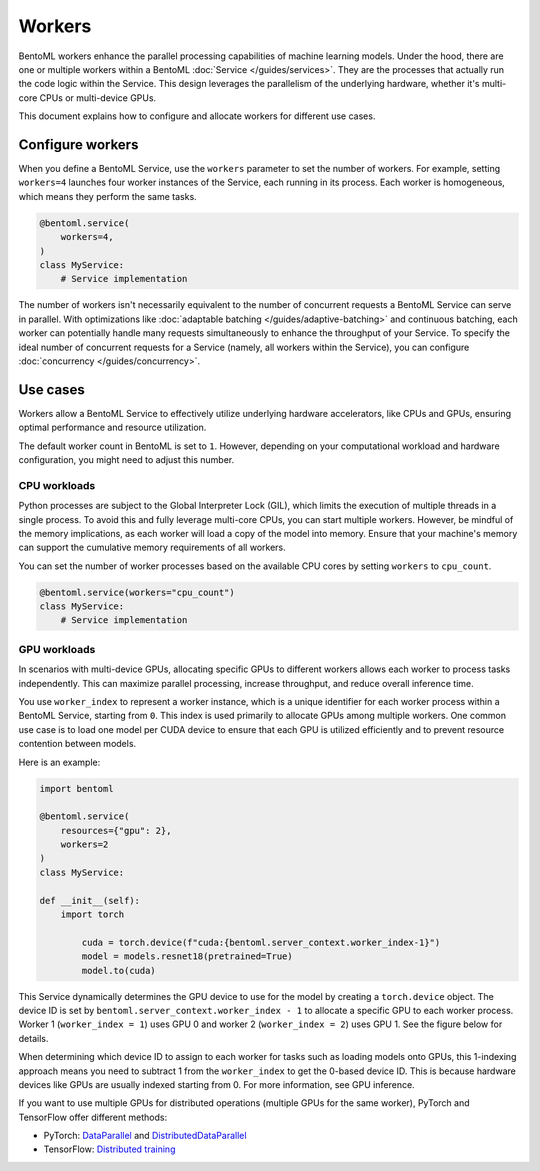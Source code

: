 =======
Workers
=======

BentoML workers enhance the parallel processing capabilities of machine learning models. Under the hood, there are one or multiple workers within a BentoML :doc:`Service </guides/services>`. They are the processes that actually run the code logic within the Service. This design leverages the parallelism of the underlying hardware, whether it's multi-core CPUs or multi-device GPUs.

This document explains how to configure and allocate workers for different use cases.

Configure workers
-----------------

When you define a BentoML Service, use the ``workers`` parameter to set the number of workers. For example, setting ``workers=4`` launches four worker instances of the Service, each running in its process. Each worker is homogeneous, which means they perform the same tasks.

.. code-block:: python

    @bentoml.service(
        workers=4,
    )
    class MyService:
        # Service implementation

The number of workers isn't necessarily equivalent to the number of concurrent requests a BentoML Service can serve in parallel. With optimizations like :doc:`adaptable batching </guides/adaptive-batching>` and continuous batching, each worker can potentially handle many requests simultaneously to enhance the throughput of your Service. To specify the ideal number of concurrent requests for a Service (namely, all workers within the Service), you can configure :doc:`concurrency </guides/concurrency>`.

Use cases
---------

Workers allow a BentoML Service to effectively utilize underlying hardware accelerators, like CPUs and GPUs, ensuring optimal performance and resource utilization.

The default worker count in BentoML is set to ``1``. However, depending on your computational workload and hardware configuration, you might need to adjust this number.

CPU workloads
^^^^^^^^^^^^^

Python processes are subject to the Global Interpreter Lock (GIL), which limits the execution of multiple threads in a single process. To avoid this and fully leverage multi-core CPUs, you can start multiple workers. However, be mindful of the memory implications, as each worker will load a copy of the model into memory. Ensure that your machine's memory can support the cumulative memory requirements of all workers.

You can set the number of worker processes based on the available CPU cores by setting ``workers`` to ``cpu_count``.

.. code-block:: python

    @bentoml.service(workers="cpu_count")
    class MyService:
        # Service implementation

GPU workloads
^^^^^^^^^^^^^

In scenarios with multi-device GPUs, allocating specific GPUs to different workers allows each worker to process tasks independently. This can maximize parallel processing, increase throughput, and reduce overall inference time.

You use ``worker_index`` to represent a worker instance, which is a unique identifier for each worker process within a BentoML Service, starting from ``0``. This index is used primarily to allocate GPUs among multiple workers. One common use case is to load one model per CUDA device to ensure that each GPU is utilized efficiently and to prevent resource contention between models.

Here is an example:

.. code-block:: python

    import bentoml

    @bentoml.service(
        resources={"gpu": 2},
        workers=2
    )
    class MyService:

    def __init__(self):
        import torch

            cuda = torch.device(f"cuda:{bentoml.server_context.worker_index-1}")
            model = models.resnet18(pretrained=True)
            model.to(cuda)

This Service dynamically determines the GPU device to use for the model by creating a ``torch.device`` object. The device ID is set by ``bentoml.server_context.worker_index - 1`` to allocate a specific GPU to each worker process. Worker 1 (``worker_index = 1``) uses GPU 0 and worker 2 (``worker_index = 2``) uses GPU 1. See the figure below for details.

.. image:: ../../_static/img/guides/workers/workers-models-gpus.png
    :width: 400px
    :align: center

When determining which device ID to assign to each worker for tasks such as loading models onto GPUs, this 1-indexing approach means you need to subtract 1 from the ``worker_index`` to get the 0-based device ID. This is because hardware devices like GPUs are usually indexed starting from 0. For more information, see GPU inference.

If you want to use multiple GPUs for distributed operations (multiple GPUs for the same worker), PyTorch and TensorFlow offer different methods:

- PyTorch: `DataParallel <https://pytorch.org/docs/stable/generated/torch.nn.DataParallel.html>`_ and `DistributedDataParallel <https://pytorch.org/docs/stable/generated/torch.nn.parallel.DistributedDataParallel.html>`_
- TensorFlow: `Distributed training <https://www.tensorflow.org/guide/distributed_training>`_
